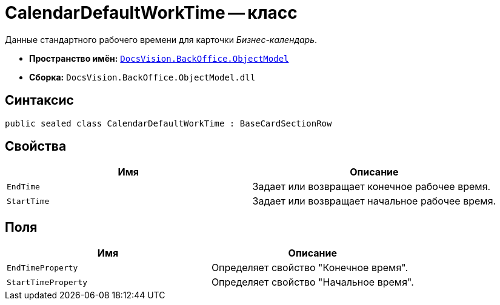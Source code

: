 = CalendarDefaultWorkTime -- класс

Данные стандартного рабочего времени для карточки _Бизнес-календарь_.

* *Пространство имён:* `xref:api/DocsVision/Platform/ObjectModel/ObjectModel_NS.adoc[DocsVision.BackOffice.ObjectModel]`
* *Сборка:* `DocsVision.BackOffice.ObjectModel.dll`

== Синтаксис

[source,csharp]
----
public sealed class CalendarDefaultWorkTime : BaseCardSectionRow
----

== Свойства

[cols=",",options="header"]
|===
|Имя |Описание
|`EndTime` |Задает или возвращает конечное рабочее время.
|`StartTime` |Задает или возвращает начальное рабочее время.
|===

== Поля

[cols=",",options="header"]
|===
|Имя |Описание
|`EndTimeProperty` |Определяет свойство "Конечное время".
|`StartTimeProperty` |Определяет свойство "Начальное время".
|===

